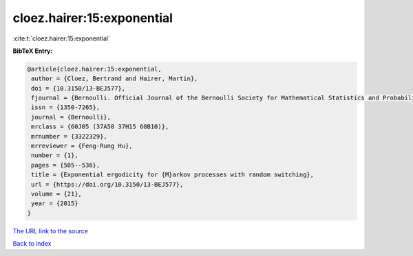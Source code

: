 cloez.hairer:15:exponential
===========================

:cite:t:`cloez.hairer:15:exponential`

**BibTeX Entry:**

.. code-block:: bibtex

   @article{cloez.hairer:15:exponential,
    author = {Cloez, Bertrand and Hairer, Martin},
    doi = {10.3150/13-BEJ577},
    fjournal = {Bernoulli. Official Journal of the Bernoulli Society for Mathematical Statistics and Probability},
    issn = {1350-7265},
    journal = {Bernoulli},
    mrclass = {60J05 (37A50 37H15 60B10)},
    mrnumber = {3322329},
    mrreviewer = {Feng-Rung Hu},
    number = {1},
    pages = {505--536},
    title = {Exponential ergodicity for {M}arkov processes with random switching},
    url = {https://doi.org/10.3150/13-BEJ577},
    volume = {21},
    year = {2015}
   }
`The URL link to the source <ttps://doi.org/10.3150/13-BEJ577}>`_


`Back to index <../By-Cite-Keys.html>`_
